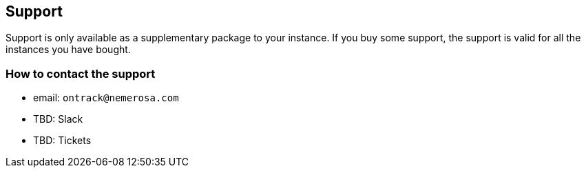 [[support]]
== Support

Support is only available as a supplementary package to your instance. If you buy some support, the support is valid for all the instances you have bought.

[[support-contact]]
=== How to contact the support

* email: `ontrack@nemerosa.com`
* TBD: Slack
* TBD: Tickets
